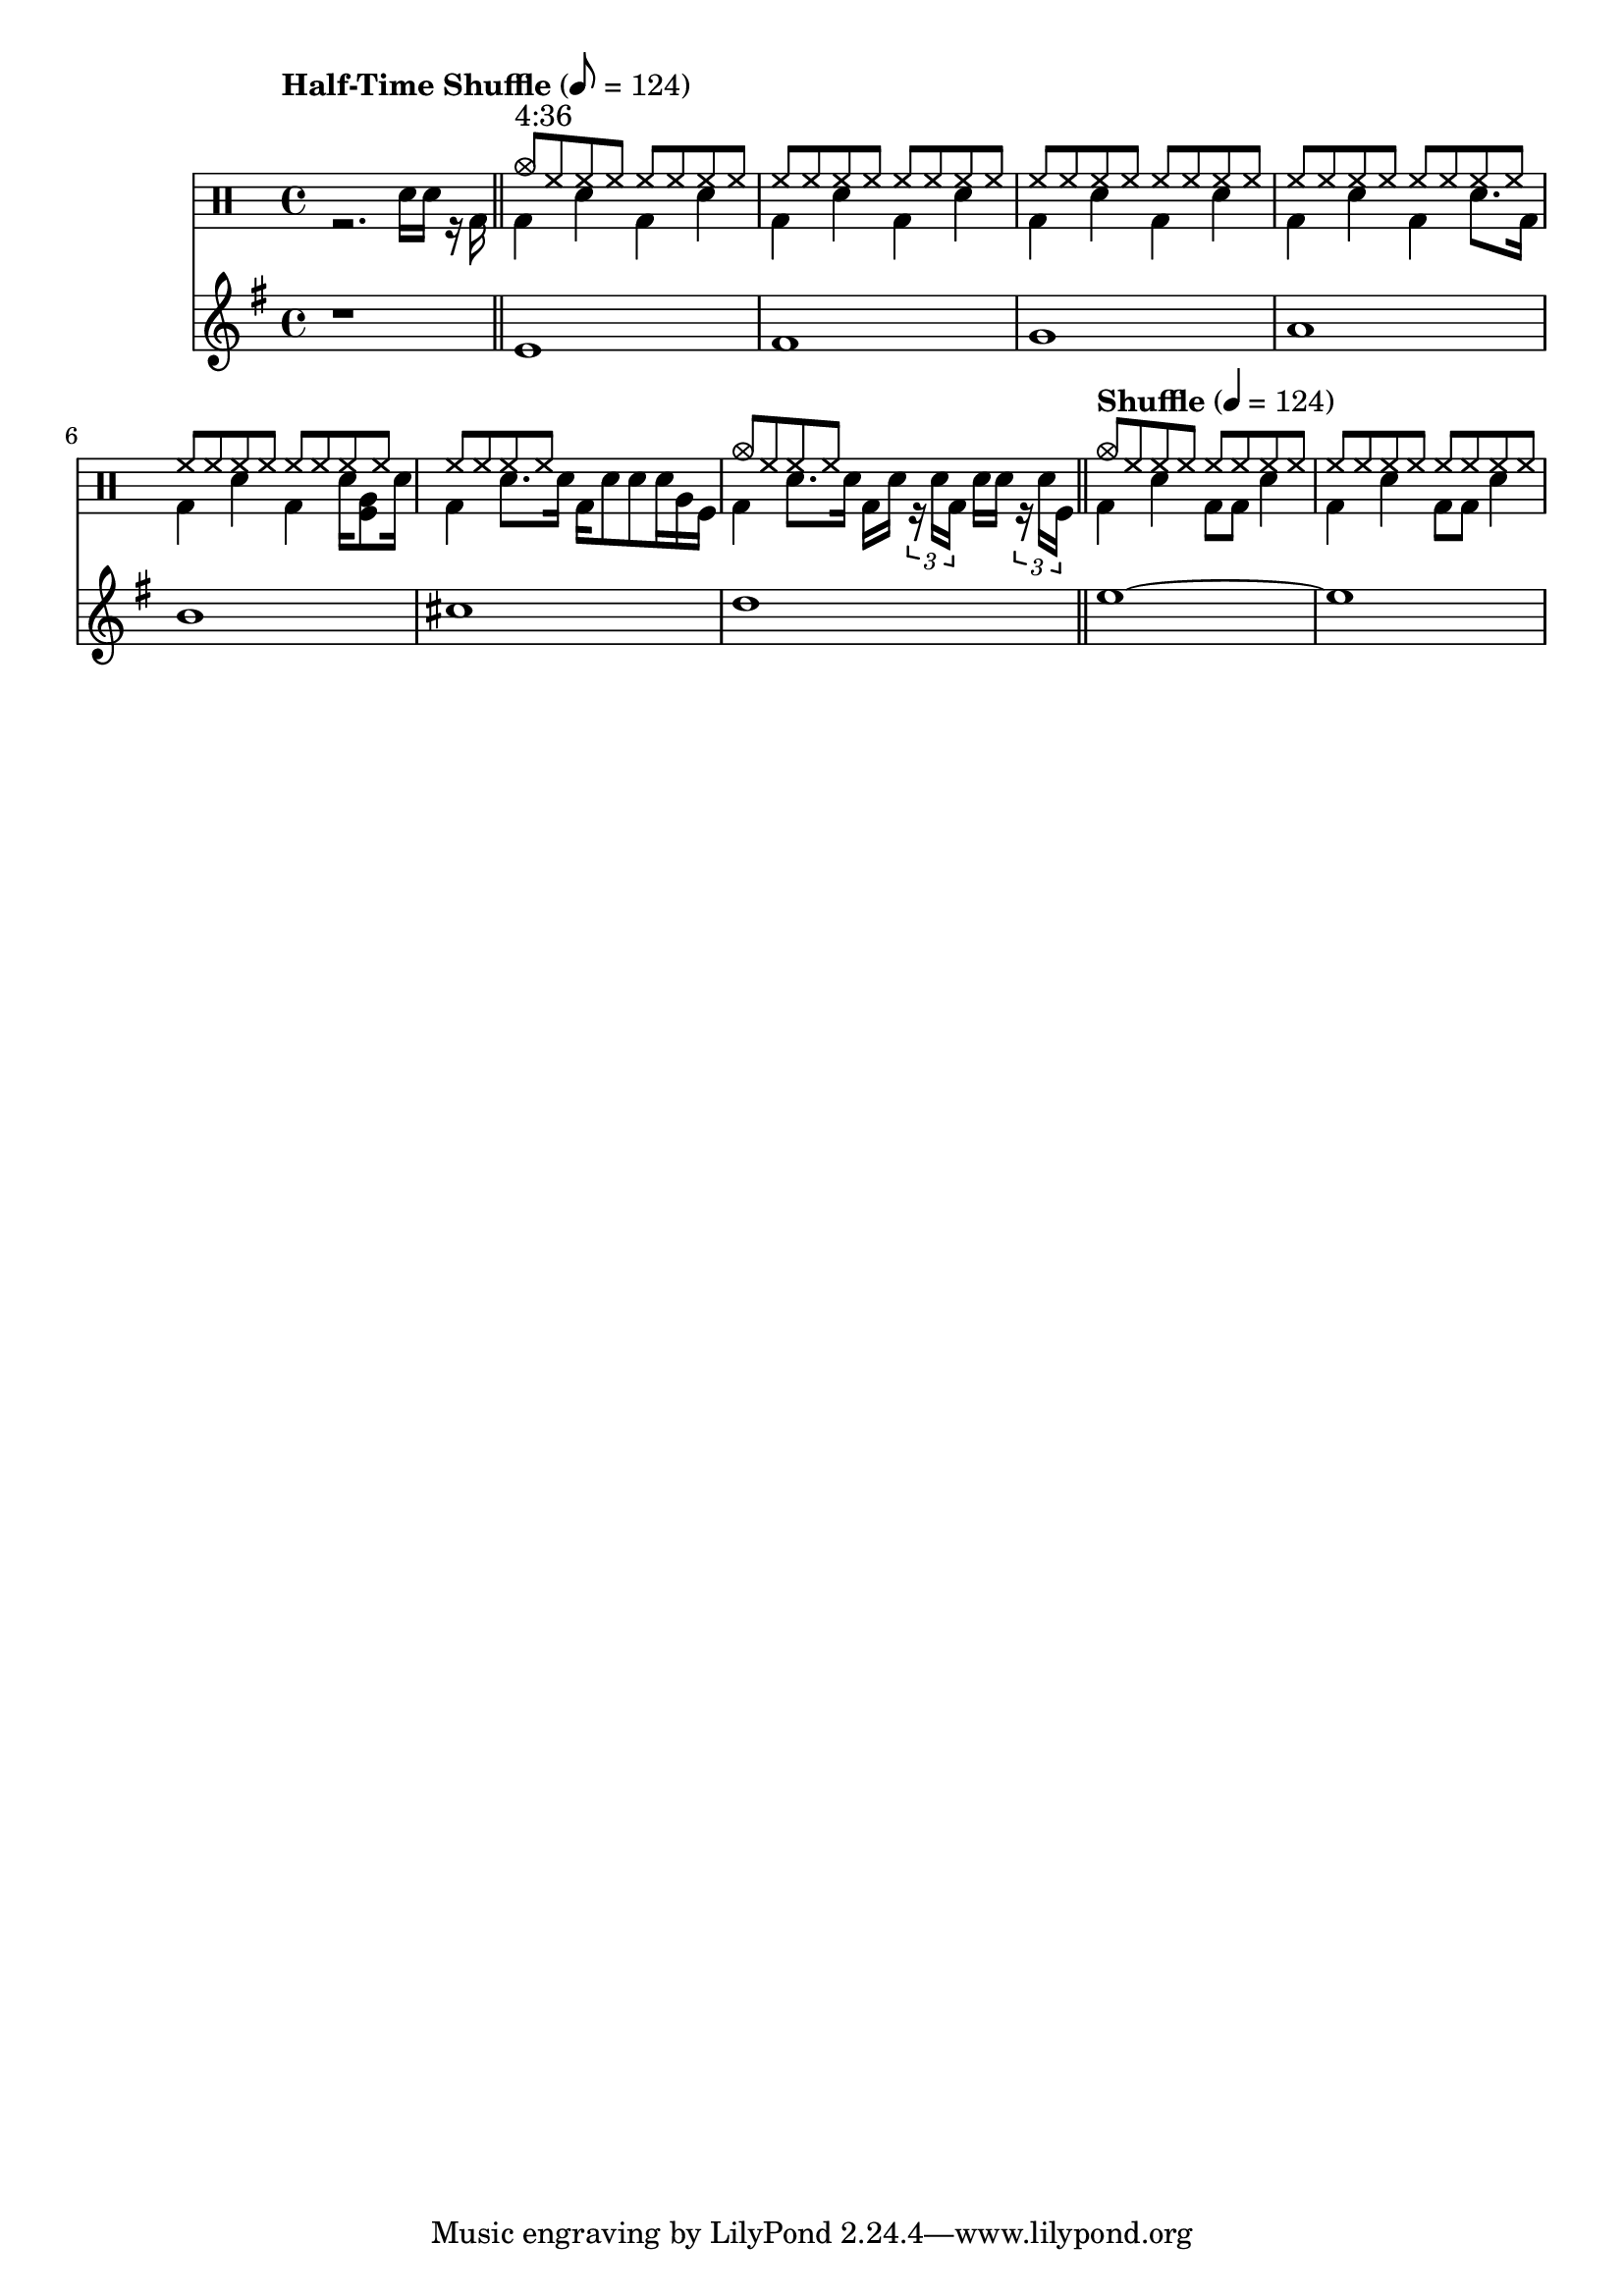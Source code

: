 \version "2.22.0"

\score {
  <<
    \new DrumStaff 
    {
      \drummode {
        \time 4/4
        <<
          \new DrumVoice { 
          \voiceOne
              \tempo \markup{ Half-Time Shuffle } 8 = 124

              s1 \bar "||"

              cymc8^\markup{ "4:36" } hh hh hh hh hh hh hh |
              hh8 hh hh hh hh hh hh hh |
              hh8 hh hh hh hh hh hh hh |
              hh8 hh hh hh hh hh hh hh |
              hh8 hh hh hh hh hh hh hh |
              hh8 hh hh hh s s s s |
              cymc8 hh hh hh s s s s \bar "||"

              \tempo \markup{ Shuffle } 4 = 124
              cymc8 hh hh hh hh hh hh hh |
              hh8 hh hh hh hh hh hh hh |
          }
          \new DrumVoice { 
          \voiceTwo
              r2. sn16 sn r16 bd16 |

              bd4 sn4 bd4 sn4 |
              bd4 sn4 bd4 sn4 |
              bd4 sn4 bd4 sn4 |
              bd4 sn4 bd4 sn8. bd16 |
              bd4 sn4 bd4 sn16 <tomfl tomfh>8 sn16  |
              bd4 sn8. sn16 bd16 sn8 sn8 sn16 tomfh16 tomfl16  |
              bd4 sn8. sn16 bd16 sn16 \tuplet 3/2 { r16 sn16 bd16 } sn16 sn16 \tuplet 3/2 { r16 sn16 tomfl16 }  |

              bd4 sn4 bd8 bd8 sn4 |
              bd4 sn4 bd8 bd8 sn4 |
          }
        >>
      }
    }
    \new Staff {
      \clef treble
      \key e \minor
      \relative c' {

        r1 |
        e1 fis g a b cis d
        e~ e
      }
    }
  >>
}